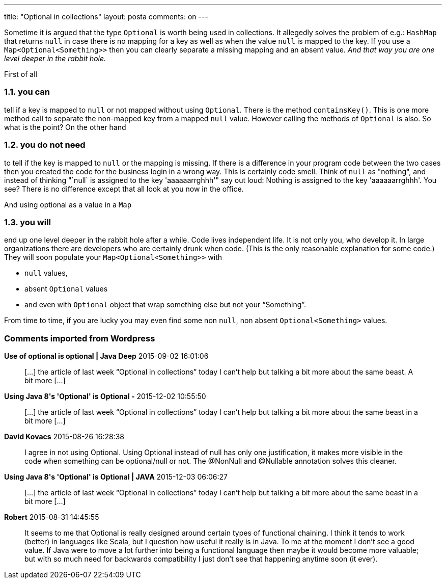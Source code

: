 ---
title: "Optional in collections" 
layout: posta
comments: on
---

Sometime it is argued that the type `Optional` is worth being used in collections. It allegedly solves the problem of e.g.: `HashMap` that returns `null` in case there is no mapping for a key as well as when the value `null` is mapped to the key. If you use a `Map<Optional<Something>>` then you can clearly separate a missing mapping and an absent value. __And that way you are one level deeper in the rabbit hole.__

First of all


=== 1.1. you can


tell if a key is mapped to `null` or not mapped without using `Optional`. There is the method `containsKey()`. This is one more method call to separate the non-mapped key from a mapped `null` value. However calling the methods of `Optional` is also. So what is the point? On the other hand


=== 1.2. you do not need


to tell if the key is mapped to `null` or the mapping is missing. If there is a difference in your program code between the two cases then you created the code for the business login in a wrong way. This is certainly code smell. Think of `null` as "nothing", and instead of thinking "`null` is assigned to the key 'aaaaaarrghhh'" say out loud: Nothing is assigned to the key 'aaaaaarrghhh'. You see? There is no difference except that all look at you now in the office.

And using optional as a value in a `Map`


=== 1.3. you will


end up one level deeper in the rabbit hole after a while. Code lives independent life. It is not only you, who develop it. In large organizations there are developers who are certainly drunk when code. (This is the  only reasonable explanation for some code.) They will soon populate your `Map<Optional<Something>>` with 


	* `null` values, 
	* absent `Optional` values 
	* and even with `Optional` object that wrap something else but not your "`Something`". 


From time to time, if you are lucky you may even find some non `null`, non absent `Optional<Something>` values.

 

=== Comments imported from Wordpress


*Use of optional is optional | Java Deep* 2015-09-02 16:01:06





[quote]
____
[&#8230;] the article of last week &#8220;Optional in collections&#8221; today I can&#8217;t help but talking a bit more about the same beast. A bit more [&#8230;]
____





*Using Java 8&#039;s &#039;Optional&#039; is Optional -* 2015-12-02 10:55:50





[quote]
____
[&#8230;] the article of last week “Optional in collections” today I can&#8217;t help but talking a bit more about the same beast in a bit more [&#8230;]
____





*David Kovacs* 2015-08-26 16:28:38





[quote]
____
I agree in not using Optional. Using Optional instead of null has only one justification, it makes more visible in the code when something can be optional/null or not. The @NonNull and @Nullable annotation solves this cleaner.
____





*Using Java 8&#039;s &#039;Optional&#039; is Optional | JAVA* 2015-12-03 06:06:27





[quote]
____
[&#8230;] the article of last week &ldquo;Optional in collections&rdquo; today I can&rsquo;t help but talking a bit more about the same beast in a bit more [&#8230;]
____





*Robert* 2015-08-31 14:45:55





[quote]
____
It seems to me that Optional is really designed around certain types of functional chaining.  I think it tends to work (better) in languages like Scala, but I question how useful it really is in Java. To me at the moment I don't see a good value.  If Java were to move a lot further into being a functional language then maybe it would become more valuable; but with so much need for backwards compatibility I just don't see that happening anytime soon (it ever).
____



